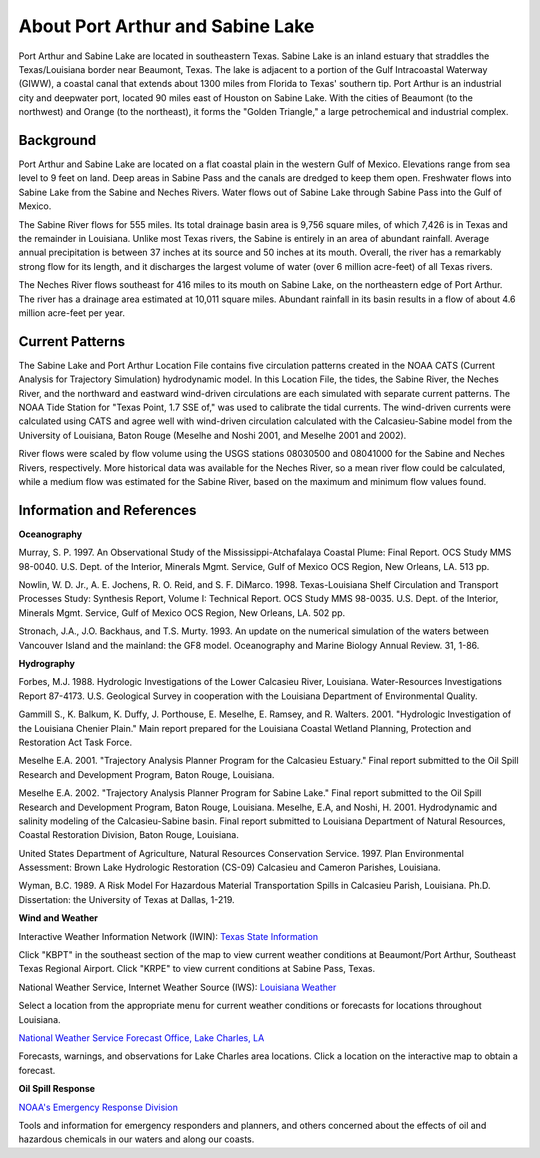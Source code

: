.. keywords
   Port, Arthur, Sabine, Texas, location

About Port Arthur and Sabine Lake
^^^^^^^^^^^^^^^^^^^^^^^^^^^^^^^^^^^^^^^^^^^

Port Arthur and Sabine Lake are located in southeastern Texas. Sabine Lake is an inland estuary that straddles the Texas/Louisiana border near Beaumont, Texas. The lake is adjacent to a portion of the Gulf Intracoastal Waterway (GIWW), a coastal canal that extends about 1300 miles from Florida to Texas' southern tip. Port Arthur is an industrial city and deepwater port, located 90 miles east of Houston on Sabine Lake. With the cities of Beaumont (to the northwest) and Orange (to the northeast), it forms the "Golden Triangle," a large petrochemical and industrial complex.


Background
=================================

Port Arthur and Sabine Lake are located on a flat coastal plain in the western Gulf of Mexico. Elevations range from sea level to 9 feet on land. Deep areas in Sabine Pass and the canals are dredged to keep them open. Freshwater flows into Sabine Lake from the Sabine and Neches Rivers. Water flows out of Sabine Lake through Sabine Pass into the Gulf of Mexico.

The Sabine River flows for 555 miles. Its total drainage basin area is 9,756 square miles, of which 7,426 is in Texas and the remainder in Louisiana. Unlike most Texas rivers, the Sabine is entirely in an area of abundant rainfall. Average annual precipitation is between 37 inches at its source and 50 inches at its mouth. Overall, the river has a remarkably strong flow for its length, and it discharges the largest volume of water (over 6 million acre-feet) of all Texas rivers.

The Neches River flows southeast for 416 miles to its mouth on Sabine Lake, on the northeastern edge of Port Arthur. The river has a drainage area estimated at 10,011 square miles. Abundant rainfall in its basin results in a flow of about 4.6 million acre-feet per year.


Current Patterns
=====================================

The Sabine Lake and Port Arthur Location File contains five circulation patterns created in the NOAA CATS (Current Analysis for Trajectory Simulation) hydrodynamic model. In this Location File, the tides, the Sabine River, the Neches River, and the northward and eastward wind-driven circulations are each simulated with separate current patterns. The NOAA Tide Station for "Texas Point, 1.7 SSE of," was used to calibrate the tidal currents. The wind-driven currents were calculated using CATS and agree well with wind-driven circulation calculated with the Calcasieu-Sabine model from the University of Louisiana, Baton Rouge (Meselhe and Noshi 2001, and Meselhe 2001 and 2002).

River flows were scaled by flow volume using the USGS stations 08030500 and 08041000 for the Sabine and Neches Rivers, respectively. More historical data was available for the Neches River, so a mean river flow could be calculated, while a medium flow was estimated for the Sabine River, based on the maximum and minimum flow values found.


Information and References
====================================

**Oceanography**

Murray, S. P. 1997. An Observational Study of the Mississippi-Atchafalaya Coastal Plume: Final Report. OCS Study MMS 98-0040. U.S. Dept. of the Interior, Minerals Mgmt. Service, Gulf of Mexico OCS Region, New Orleans, LA. 513 pp.

Nowlin, W. D. Jr., A. E. Jochens, R. O. Reid, and S. F. DiMarco. 1998. Texas-Louisiana Shelf Circulation and Transport Processes Study: Synthesis Report, Volume I: Technical Report. OCS Study MMS 98-0035. U.S. Dept. of the Interior, Minerals Mgmt. Service, Gulf of Mexico OCS Region, New Orleans, LA. 502 pp.

Stronach, J.A., J.O. Backhaus, and T.S. Murty. 1993. An update on the numerical simulation of the waters between Vancouver Island and the mainland: the GF8 model. Oceanography and Marine Biology Annual Review. 31, 1-86.

**Hydrography**

Forbes, M.J. 1988. Hydrologic Investigations of the Lower Calcasieu River, Louisiana. Water-Resources Investigations Report 87-4173. U.S. Geological Survey in cooperation with the Louisiana Department of Environmental Quality.

Gammill S., K. Balkum, K. Duffy, J. Porthouse, E. Meselhe, E. Ramsey, and R. Walters. 2001. "Hydrologic Investigation of the Louisiana Chenier Plain." Main report prepared for the Louisiana Coastal Wetland Planning, Protection and Restoration Act Task Force.

Meselhe E.A. 2001. "Trajectory Analysis Planner Program for the Calcasieu Estuary." Final report submitted to the Oil Spill Research and Development Program, Baton Rouge, Louisiana.

Meselhe E.A. 2002. "Trajectory Analysis Planner Program for Sabine Lake." Final report submitted to the Oil Spill Research and Development Program, Baton Rouge, Louisiana.
Meselhe, E.A, and Noshi, H. 2001. Hydrodynamic and salinity modeling of the Calcasieu-Sabine basin. Final report submitted to Louisiana Department of Natural Resources, Coastal Restoration Division, Baton Rouge, Louisiana.

United States Department of Agriculture, Natural Resources Conservation Service. 1997. Plan Environmental Assessment: Brown Lake Hydrologic Restoration (CS-09) Calcasieu and Cameron Parishes, Louisiana.

Wyman, B.C. 1989. A Risk Model For Hazardous Material Transportation Spills in Calcasieu Parish, Louisiana. Ph.D. Dissertation: the University of Texas at Dallas, 1-219.

**Wind and Weather**


.. _Texas State Information: http://www.nws.noaa.gov/view/states.php?state=tx&map=on

Interactive Weather Information Network (IWIN): `Texas State Information`_

Click "KBPT" in the southeast section of the map to view current weather conditions at Beaumont/Port Arthur, Southeast Texas Regional Airport. Click "KRPE" to view current conditions at Sabine Pass, Texas.


.. _Louisiana Weather: http://weather.noaa.gov/weather/LA_cc_us.html

National Weather Service, Internet Weather Source (IWS): `Louisiana Weather`_

Select a location from the appropriate menu for current weather conditions or forecasts for locations throughout Louisiana.


.. _National Weather Service Forecast Office, Lake Charles, LA: http://www.srh.noaa.gov/lch/

`National Weather Service Forecast Office, Lake Charles, LA`_

Forecasts, warnings, and observations for Lake Charles area locations. Click a location on the interactive map to obtain a forecast.


**Oil Spill Response**

.. _NOAA's Emergency Response Division: http://response.restoration.noaa.gov

`NOAA's Emergency Response Division`_

Tools and information for emergency responders and planners, and others concerned about the effects of oil and hazardous chemicals in our waters and along our coasts.